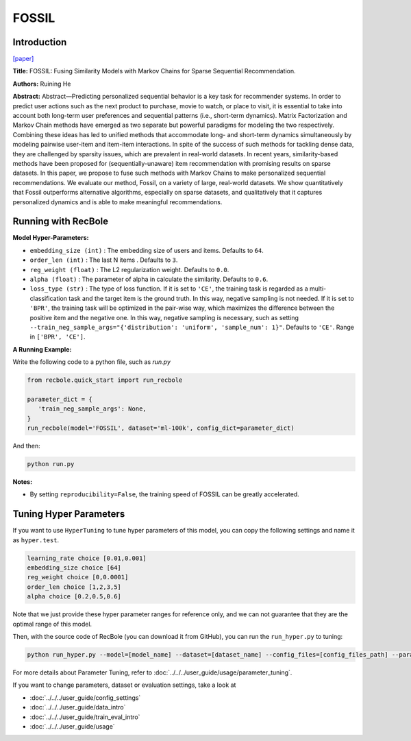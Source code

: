 FOSSIL
===========

Introduction
---------------------

`[paper] <https://ieeexplore.ieee.org/abstract/document/7837843/>`_

**Title:** FOSSIL: Fusing Similarity Models with Markov Chains for Sparse Sequential Recommendation.

**Authors:** Ruining He

**Abstract:**  Abstract—Predicting personalized sequential behavior is a
key task for recommender systems. In order to predict user
actions such as the next product to purchase, movie to watch,
or place to visit, it is essential to take into account both long-term 
user preferences and sequential patterns (i.e., short-term
dynamics). Matrix Factorization and Markov Chain methods
have emerged as two separate but powerful paradigms for
modeling the two respectively. Combining these ideas has led
to unified methods that accommodate long- and short-term
dynamics simultaneously by modeling pairwise user-item and
item-item interactions.
In spite of the success of such methods for tackling dense
data, they are challenged by sparsity issues, which are prevalent
in real-world datasets. In recent years, similarity-based methods
have been proposed for (sequentially-unaware) item recommendation with promising results on sparse datasets. In this
paper, we propose to fuse such methods with Markov Chains to
make personalized sequential recommendations. We evaluate
our method, Fossil, on a variety of large, real-world datasets.
We show quantitatively that Fossil outperforms alternative
algorithms, especially on sparse datasets, and qualitatively
that it captures personalized dynamics and is able to make
meaningful recommendations.

.. image:: ../../../asset/fossil.jpg
    :width: 600
    :align: center

Running with RecBole
-------------------------

**Model Hyper-Parameters:**

- ``embedding_size (int)`` : The embedding size of users and items. Defaults to ``64``.
- ``order_len (int)`` : The last N items . Defaults to ``3``.
- ``reg_weight (float)`` : The L2 regularization weight. Defaults to ``0.0``.
- ``alpha (float)`` : The parameter of alpha in calculate the similarity. Defaults to ``0.6``.
- ``loss_type (str)`` : The type of loss function. If it is set to ``'CE'``, the training task is regarded as a multi-classification task and the target item is the ground truth. In this way, negative sampling is not needed. If it is set to ``'BPR'``, the training task will be optimized in the pair-wise way, which maximizes the difference between the positive item and the negative one. In this way, negative sampling is necessary, such as setting ``--train_neg_sample_args="{'distribution': 'uniform', 'sample_num': 1}"``. Defaults to ``'CE'``. Range in ``['BPR', 'CE']``.

**A Running Example:**

Write the following code to a python file, such as `run.py`

.. code:: python

   from recbole.quick_start import run_recbole

   parameter_dict = {
      'train_neg_sample_args': None,
   }
   run_recbole(model='FOSSIL', dataset='ml-100k', config_dict=parameter_dict)

And then:

.. code:: bash

   python run.py

**Notes:**

- By setting ``reproducibility=False``, the training speed of FOSSIL can be greatly accelerated.

Tuning Hyper Parameters
-------------------------

If you want to use ``HyperTuning`` to tune hyper parameters of this model, you can copy the following settings and name it as ``hyper.test``.

.. code:: bash

   learning_rate choice [0.01,0.001]
   embedding_size choice [64]
   reg_weight choice [0,0.0001]
   order_len choice [1,2,3,5]
   alpha choice [0.2,0.5,0.6]

Note that we just provide these hyper parameter ranges for reference only, and we can not guarantee that they are the optimal range of this model.

Then, with the source code of RecBole (you can download it from GitHub), you can run the ``run_hyper.py`` to tuning:

.. code:: bash

	python run_hyper.py --model=[model_name] --dataset=[dataset_name] --config_files=[config_files_path] --params_file=hyper.test

For more details about Parameter Tuning, refer to :doc:`../../../user_guide/usage/parameter_tuning`.


If you want to change parameters, dataset or evaluation settings, take a look at

- :doc:`../../../user_guide/config_settings`
- :doc:`../../../user_guide/data_intro`
- :doc:`../../../user_guide/train_eval_intro`
- :doc:`../../../user_guide/usage`

